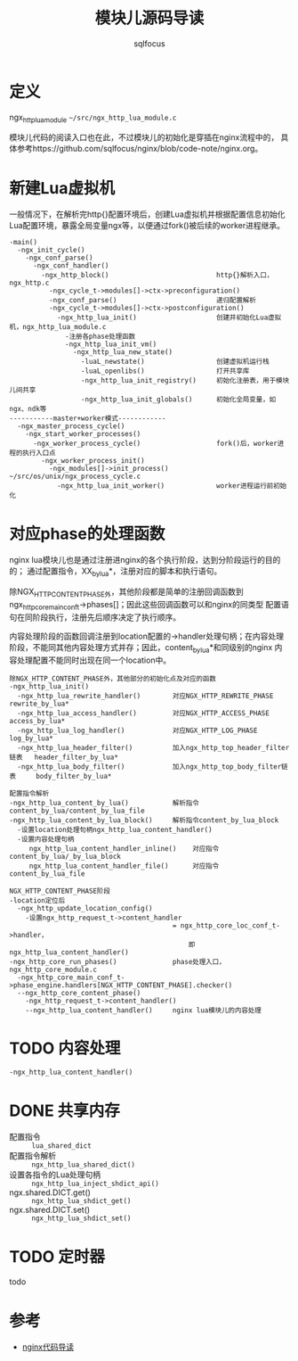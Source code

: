 #+TITLE: 模块儿源码导读
#+AUTHOR: sqlfocus


* 定义
ngx_http_lua_module =~/src/ngx_http_lua_module.c=

模块儿代码的阅读入口也在此，不过模块儿的初始化是穿插在nginx流程中的，
具体参考https://github.com/sqlfocus/nginx/blob/code-note/nginx.org。

* 新建Lua虚拟机
一般情况下，在解析完http{}配置环境后，创建Lua虚拟机并根据配置信息初始化
Lua配置环境，暴露全局变量ngx等，以便通过fork()被后续的worker进程继承。

  #+BEGIN_EXAMPLE
  -main()
    -ngx_init_cycle()
      -ngx_conf_parse()
        -ngx_conf_handler()
          -ngx_http_block()                           http{}解析入口，ngx_http.c
            -ngx_cycle_t->modules[]->ctx->preconfiguration()
            -ngx_conf_parse()                         递归配置解析
            -ngx_cycle_t->modules[]->ctx->postconfiguration()
              -ngx_http_lua_init()                    创建并初始化Lua虚拟机，ngx_http_lua_module.c
                -注册各phase处理函数
                -ngx_http_lua_init_vm()
                  -ngx_http_lua_new_state()
                    -luaL_newstate()                  创建虚拟机运行栈
                    -luaL_openlibs()                  打开共享库
                    -ngx_http_lua_init_registry()     初始化注册表，用于模块儿间共享
                    -ngx_http_lua_init_globals()      初始化全局变量，如ngx、ndk等
  -----------master+worker模式------------
    -ngx_master_process_cycle()
      -ngx_start_worker_processes()
        -ngx_worker_process_cycle()                   fork()后，worker进程的执行入口点
          -ngx_worker_process_init()
            -ngx_modules[]->init_process()            ~/src/os/unix/ngx_process_cycle.c
              -ngx_http_lua_init_worker()             worker进程运行前初始化
  #+END_EXAMPLE

* 对应phase的处理函数
nginx lua模块儿也是通过注册进nginx的各个执行阶段，达到分阶段运行的目的的；
通过配置指令，XX_by_lua*，注册对应的脚本和执行语句。

除NGX_HTTP_CONTENT_PHASE外，其他阶段都是简单的注册回调函数到
ngx_http_core_main_conf_t->phases[]；因此这些回调函数可以和nginx的同类型
配置语句在同阶段执行，注册先后顺序决定了执行顺序。

内容处理阶段的函数回调注册到location配置的->handler处理句柄；在内容处理
阶段，不能同其他内容处理方式并存；因此，content_by_lua*和同级别的nginx
内容处理配置不能同时出现在同一个location中。

  #+BEGIN_EXAMPLE
  除NGX_HTTP_CONTENT_PHASE外，其他部分的初始化点及对应的函数
  -ngx_http_lua_init()
    -ngx_http_lua_rewrite_handler()        对应NGX_HTTP_REWRITE_PHASE           rewrite_by_lua*
    -ngx_http_lua_access_handler()         对应NGX_HTTP_ACCESS_PHASE            access_by_lua*
    -ngx_http_lua_log_handler()            对应NGX_HTTP_LOG_PHASE               log_by_lua*
    -ngx_http_lua_header_filter()          加入ngx_http_top_header_filter链表   header_filter_by_lua*
    -ngx_http_lua_body_filter()            加入ngx_http_top_body_filter链表     body_filter_by_lua*
  #+END_EXAMPLE

  #+BEGIN_EXAMPLE
  配置指令解析
  -ngx_http_lua_content_by_lua()           解析指令content_by_lua/content_by_lua_file
  -ngx_http_lua_content_by_lua_block()     解析指令content_by_lua_block
    -设置location处理句柄ngx_http_lua_content_handler()
    -设置内容处理句柄
       ngx_http_lua_content_handler_inline()    对应指令content_by_lua/_by_lua_block
       ngx_http_lua_content_handler_file()      对应指令content_by_lua_file

  NGX_HTTP_CONTENT_PHASE阶段
  -location定位后
    -ngx_http_update_location_config()
      -设置ngx_http_request_t->content_handler 
                                           = ngx_http_core_loc_conf_t->handler，
                                               即ngx_http_lua_content_handler()
  -ngx_http_core_run_phases()              phase处理入口，ngx_http_core_module.c
    -ngx_http_core_main_conf_t->phase_engine.handlers[NGX_HTTP_CONTENT_PHASE].checker()
    --ngx_http_core_content_phase()
      -ngx_http_request_t->content_handler()
      --ngx_http_lua_content_handler()     nginx lua模块儿的内容处理
  #+END_EXAMPLE

* TODO 内容处理
  #+BEGIN_EXAMPLE
  -ngx_http_lua_content_handler()
  #+END_EXAMPLE

* DONE 共享内存
  CLOSED: [2016-11-03 Thu 09:43]
  - 配置指令                :: =lua_shared_dict=
  - 配置指令解析            :: =ngx_http_lua_shared_dict()=
  - 设置各指令的Lua处理句柄 :: =ngx_http_lua_inject_shdict_api()=
  - ngx.shared.DICT.get()   :: =ngx_http_lua_shdict_get()=
  - ngx.shared.DICT.set()   :: =ngx_http_lua_shdict_set()=

* TODO 定时器
todo

* 参考
  - [[https://github.com/sqlfocus/nginx][nginx代码导读]]





